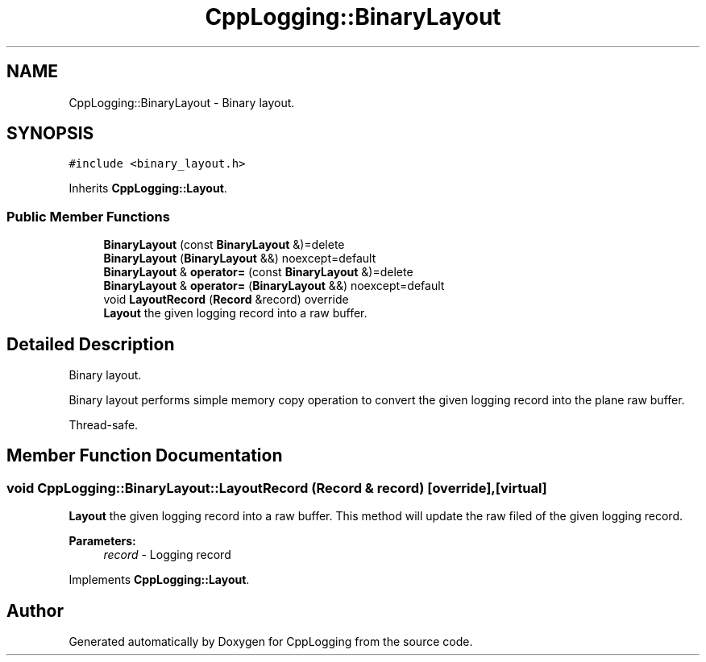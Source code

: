 .TH "CppLogging::BinaryLayout" 3 "Thu Jan 17 2019" "CppLogging" \" -*- nroff -*-
.ad l
.nh
.SH NAME
CppLogging::BinaryLayout \- Binary layout\&.  

.SH SYNOPSIS
.br
.PP
.PP
\fC#include <binary_layout\&.h>\fP
.PP
Inherits \fBCppLogging::Layout\fP\&.
.SS "Public Member Functions"

.in +1c
.ti -1c
.RI "\fBBinaryLayout\fP (const \fBBinaryLayout\fP &)=delete"
.br
.ti -1c
.RI "\fBBinaryLayout\fP (\fBBinaryLayout\fP &&) noexcept=default"
.br
.ti -1c
.RI "\fBBinaryLayout\fP & \fBoperator=\fP (const \fBBinaryLayout\fP &)=delete"
.br
.ti -1c
.RI "\fBBinaryLayout\fP & \fBoperator=\fP (\fBBinaryLayout\fP &&) noexcept=default"
.br
.ti -1c
.RI "void \fBLayoutRecord\fP (\fBRecord\fP &record) override"
.br
.RI "\fBLayout\fP the given logging record into a raw buffer\&. "
.in -1c
.SH "Detailed Description"
.PP 
Binary layout\&. 

Binary layout performs simple memory copy operation to convert the given logging record into the plane raw buffer\&.
.PP
Thread-safe\&. 
.SH "Member Function Documentation"
.PP 
.SS "void CppLogging::BinaryLayout::LayoutRecord (\fBRecord\fP & record)\fC [override]\fP, \fC [virtual]\fP"

.PP
\fBLayout\fP the given logging record into a raw buffer\&. This method will update the raw filed of the given logging record\&.
.PP
\fBParameters:\fP
.RS 4
\fIrecord\fP - Logging record 
.RE
.PP

.PP
Implements \fBCppLogging::Layout\fP\&.

.SH "Author"
.PP 
Generated automatically by Doxygen for CppLogging from the source code\&.
